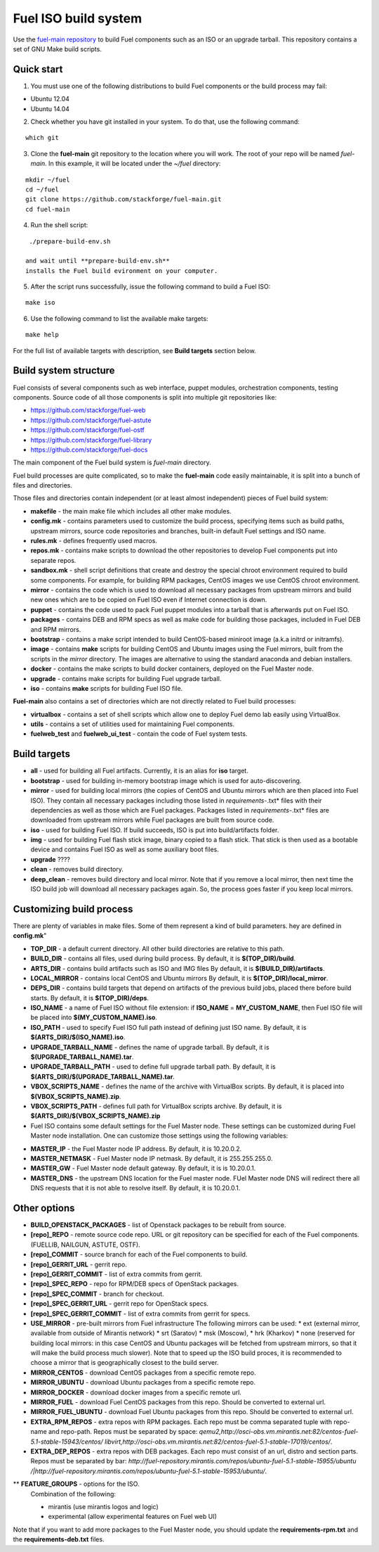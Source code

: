 .. _buildsystem:


Fuel ISO build system
=====================

Use the `fuel-main repository <https://github.com/stackforge/fuel-main.git>`_
to build Fuel components such as an ISO or an upgrade tarball.
This repository contains a set of GNU Make build scripts.

Quick start
-----------

1. You must use one of the following distributions to build Fuel components or the build process may fail:

* Ubuntu 12.04
* Ubuntu 14.04

2. Check whether you have git installed in
   your system. To do that, use the following command:

::

   which git

3. Clone the **fuel-main** git repository to the location where
   you will work. The root of your repo will be named `fuel-main`.
   In this example, it will be located under the *~/fuel* directory:

::

   mkdir ~/fuel
   cd ~/fuel
   git clone https://github.com/stackforge/fuel-main.git
   cd fuel-main


.. note::Fuel build system consists of the following components:

       * a shell script (**./prepare-build-env.sh**) - prepares the build environment by checking
          that all necessary packages are installed and installing any that are not.

       * **fuel-main** directory - the only one required repository for building the Fuel ISO.

       The make script then downloads the additional components
       (Fuel Library, Nailgun, Astute and OSTF).
       Unless otherwise specified in the makefile,
       the master branch of each respective repo is used to build the ISO.

4. Run the shell script:

::

   ./prepare-build-env.sh

  and wait until **prepare-build-env.sh**
  installs the Fuel build evironment on your computer.

5. After the script runs successfully, issue the following command to build a
   Fuel ISO:

::

   make iso

6. Use the following command to list the available make targets:

::

   make help

For the full list of available targets with description, see **Build targets** section below.

Build system structure
----------------------

Fuel consists of several components such as web interface,
puppet modules, orchestration components, testing components.
Source code of all those components is split into multiple git
repositories like:

- https://github.com/stackforge/fuel-web
- https://github.com/stackforge/fuel-astute
- https://github.com/stackforge/fuel-ostf
- https://github.com/stackforge/fuel-library
- https://github.com/stackforge/fuel-docs

The main component of the Fuel build system is
*fuel-main* directory.

Fuel build processes are quite complicated,
so to make the **fuel-main** code easily
maintainable, it is
split into a bunch of files and directories.

Those files
and directories contain independent
(or at least almost independent)
pieces of Fuel build system:

* **makefile** - the main make file which includes all other make modules.

* **config.mk** - contains parameters used to customize the build process,
  specifying items such as build paths,
  upstream mirrors, source code repositories
  and branches, built-in default Fuel settings and ISO name.

* **rules.mk** - defines frequently used macros.

* **repos.mk** - contains make scripts to download the
  other repositories to develop Fuel
  components put into separate repos.

* **sandbox.mk** - shell script definitions that create
  and destroy the special chroot environment required to
  build some components.
  For example, for building RPM packages,
  CentOS images we use CentOS chroot environment.

* **mirror** - contains the code which is used to download
  all necessary packages from upstream mirrors and build new
  ones which are to be copied on Fuel ISO even if Internet
  connection is down.

* **puppet** - contains the code used
  to pack Fuel puppet modules into a tarball that is afterwards
  put on Fuel ISO.

* **packages** - contains DEB and RPM
  specs as well as make code for building those packages,
  included in Fuel DEB and RPM mirrors.

* **bootstrap** -  contains a make script intended
  to build CentOS-based miniroot image (a.k.a initrd or initramfs).

* **image** - contains **make** scripts for building CentOS
  and Ubuntu images using the Fuel mirrors, built
  from the scripts in the *mirror* directory. The images
  are alternative to using the standard anaconda and debian installers.

* **docker** - contains the make scripts to
  build docker containers, deployed on the Fuel Master node.

* **upgrade** - contains make scripts for building Fuel upgrade tarball.

* **iso** - contains **make** scripts for building Fuel ISO file.

**Fuel-main** also contains a set of directories which are not directly
related to Fuel build processes:

* **virtualbox** - contains a set of shell scripts
  which allow one to deploy Fuel demo lab easily using VirtualBox.

* **utils** -  contains a set of utilities used for
  maintaining Fuel components.

* **fuelweb_test** and **fuelweb_ui_test** -  contain
  the code of Fuel system tests.


Build targets
-------------

* **all** - used for building all Fuel artifacts.
  Currently, it is an alias for **iso** target.

* **bootstrap** - used for building in-memory bootstrap
  image which is used for auto-discovering.

* **mirror** - used for building local mirrors (the copies of CentOS and
  Ubuntu mirrors which are then placed into Fuel ISO).
  They contain all necessary packages including those listed in
  *requirements-*.txt* files with their dependencies as well as those which
  are Fuel packages. Packages listed in *requirements-*.txt* files are downloaded
  from upstream mirrors while Fuel packages are built from source code.

* **iso** - used for building Fuel ISO. If build succeeds,
  ISO is put into build/artifacts folder.

* **img** - used for building Fuel flash stick image,
  binary copied to a flash stick. That
  stick is then used as a bootable device and
  contains Fuel ISO as well as some auxiliary boot files.

* **upgrade** ????

* **clean** - removes build directory.

* **deep_clean** - removes build directory and local mirror.
  Note that if you remove a local mirror, then next time
  the ISO build job will download all necessary packages again.
  So, the process goes faster if you keep local mirrors.


Customizing build process
-------------------------

There are plenty of variables in make files.
Some of them represent a kind of build parameters. 
hey are defined in **config.mk**"

* **TOP_DIR** -  a default current directory.
  All other build directories are relative to this path.

* **BUILD_DIR** - contains all files, used during build process.
  By default, it is **$(TOP_DIR)/build**.

* **ARTS_DIR** - contains build artifacts such as ISO and IMG files
  By default, it is **$(BUILD_DIR)/artifacts**.

* **LOCAL_MIRROR** - contains local CentOS and Ubuntu mirrors
  By default, it is **$(TOP_DIR)/local_mirror**.

* **DEPS_DIR** - contains build targets that depend on artifacts
  of the previous build jobs, placed there
  before build starts. By default, it is **$(TOP_DIR)/deps**.

* **ISO_NAME** - a name of Fuel ISO without file extension:
  if **ISO_NAME** = **MY_CUSTOM_NAME**, then Fuel ISO file will
  be placed into **$(MY_CUSTOM_NAME).iso**.

* **ISO_PATH** - used to specify Fuel ISO full path instead of defining
  just ISO name.
  By default, it is **$(ARTS_DIR)/$(ISO_NAME).iso**.

* **UPGRADE_TARBALL_NAME** - defines the name of upgrade tarball.
  By default, it is **$(UPGRADE_TARBALL_NAME).tar**.

* **UPGRADE_TARBALL_PATH** - used to define full upgrade tarball path.
  By default, it is **$(ARTS_DIR)/$(UPGRADE_TARBALL_NAME).tar**.

* **VBOX_SCRIPTS_NAME** - defines the name of the archive with
  VirtualBox scripts.
  By default, it is placed into **$(VBOX_SCRIPTS_NAME).zip**.

* **VBOX_SCRIPTS_PATH** - defines full path for
  VirtualBox scripts archive.
  By default, it is **$(ARTS_DIR)/$(VBOX_SCRIPTS_NAME).zip**

* Fuel ISO contains some default settings for the
  Fuel Master node. These settings can be customized
  during Fuel Master node installation.
  One can customize those
  settings using the following variables:

- **MASTER_IP** - the Fuel Master node IP address.
  By default, it is 10.20.0.2.

- **MASTER_NETMASK** - Fuel Master node IP netmask.
  By default, it is 255.255.255.0.

- **MASTER_GW** - Fuel Master node default gateway.
  By default, it is is 10.20.0.1.

- **MASTER_DNS** -  the upstream DNS location for the Fuel master node.
  FUel Master node DNS will redirect there all DNS requests that it is not able to resolve itself.
  By default, it is 10.20.0.1.


Other options
-------------

* **BUILD_OPENSTACK_PACKAGES** - list of Openstack packages to be rebuilt from source.

* **[repo]_REPO** - remote source code repo.
  URL or git repository can be specified for each of the Fuel components.
  (FUELLIB, NAILGUN, ASTUTE, OSTF).

* **[repo]_COMMIT** - source branch for each of the Fuel components to build.

* **[repo]_GERRIT_URL** - gerrit repo.

* **[repo]_GERRIT_COMMIT** - list of extra commits from gerrit.

* **[repo]_SPEC_REPO** - repo for RPM/DEB specs of OpenStack packages.

* **[repo]_SPEC_COMMIT** - branch for checkout.

* **[repo]_SPEC_GERRIT_URL** - gerrit repo for OpenStack specs.

* **[repo]_SPEC_GERRIT_COMMIT** - list of extra commits from gerrit for specs.

* **USE_MIRROR** - pre-built mirrors from Fuel infrastructure
  The following mirrors can be used: 
  * ext (external mirror, available from outside of Mirantis network)
  * srt (Saratov)
  * msk (Moscow),
  * hrk (Kharkov)
  * none (reserved for building local mirrors: in this case
  CentOS and Ubuntu packages will be fetched from upstream mirrors, so
  that it will make the build process much slower).
  Note that to speed up the ISO build proces,
  it is recommended to choose a mirror
  that is geographically closest
  to the build server.

* **MIRROR_CENTOS** - download CentOS packages from a specific remote repo.

* **MIRROR_UBUNTU** - download Ubuntu packages from a specific remote repo.

* **MIRROR_DOCKER** - download docker images from a specific remote url.

* **MIRROR_FUEL** - download Fuel CentOS packages from this repo.
  Should be converted to external url.

* **MIRROR_FUEL_UBUNTU** - download Fuel Ubuntu packages from this repo.
  Should be converted to external url.

* **EXTRA_RPM_REPOS** - extra repos with RPM packages.
  Each repo must be comma separated
  tuple with repo-name and repo-path.
  Repos must be separated by space:
  *qemu2,http://osci-obs.vm.mirantis.net:82/centos-fuel-5.1-stable-15943/centos/ libvirt,http://osci-obs.vm.mirantis.net:82/centos-fuel-5.1-stable-17019/centos/*.

* **EXTRA_DEP_REPOS** - extra repos with DEB packages. 
  Each repo must consist of an url,
  distro and section parts.
  Repos must be separated by bar:
  *http://fuel-repository.mirantis.com/repos/ubuntu-fuel-5.1-stable-15955/ubuntu /|http://fuel-repository.mirantis.com/repos/ubuntu-fuel-5.1-stable-15953/ubuntu/*.

** **FEATURE_GROUPS** - options for the ISO.
  Combination of the following:

  * mirantis (use mirantis logos and logic)

  * experimental (allow experimental features on Fuel web UI)

Note that if you want to add more packages to the Fuel Master node, you should update the **requirements-rpm.txt** and the **requirements-deb.txt** files.
